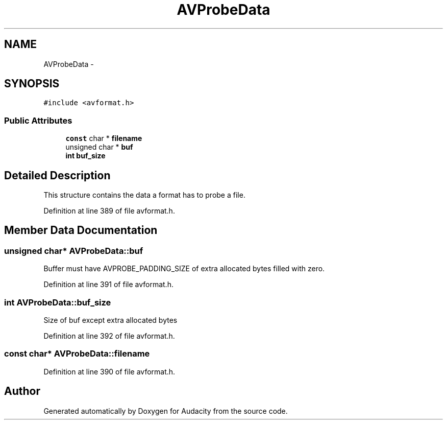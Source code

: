 .TH "AVProbeData" 3 "Thu Apr 28 2016" "Audacity" \" -*- nroff -*-
.ad l
.nh
.SH NAME
AVProbeData \- 
.SH SYNOPSIS
.br
.PP
.PP
\fC#include <avformat\&.h>\fP
.SS "Public Attributes"

.in +1c
.ti -1c
.RI "\fBconst\fP char * \fBfilename\fP"
.br
.ti -1c
.RI "unsigned char * \fBbuf\fP"
.br
.ti -1c
.RI "\fBint\fP \fBbuf_size\fP"
.br
.in -1c
.SH "Detailed Description"
.PP 
This structure contains the data a format has to probe a file\&. 
.PP
Definition at line 389 of file avformat\&.h\&.
.SH "Member Data Documentation"
.PP 
.SS "unsigned char* AVProbeData::buf"
Buffer must have AVPROBE_PADDING_SIZE of extra allocated bytes filled with zero\&. 
.PP
Definition at line 391 of file avformat\&.h\&.
.SS "\fBint\fP AVProbeData::buf_size"
Size of buf except extra allocated bytes 
.PP
Definition at line 392 of file avformat\&.h\&.
.SS "\fBconst\fP char* AVProbeData::filename"

.PP
Definition at line 390 of file avformat\&.h\&.

.SH "Author"
.PP 
Generated automatically by Doxygen for Audacity from the source code\&.
